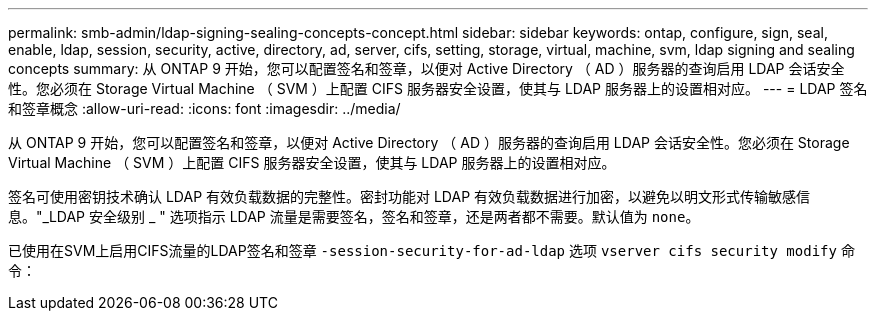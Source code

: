 ---
permalink: smb-admin/ldap-signing-sealing-concepts-concept.html 
sidebar: sidebar 
keywords: ontap, configure, sign, seal, enable, ldap, session, security, active, directory, ad, server, cifs, setting, storage, virtual, machine, svm, ldap signing and sealing concepts 
summary: 从 ONTAP 9 开始，您可以配置签名和签章，以便对 Active Directory （ AD ）服务器的查询启用 LDAP 会话安全性。您必须在 Storage Virtual Machine （ SVM ）上配置 CIFS 服务器安全设置，使其与 LDAP 服务器上的设置相对应。 
---
= LDAP 签名和签章概念
:allow-uri-read: 
:icons: font
:imagesdir: ../media/


[role="lead"]
从 ONTAP 9 开始，您可以配置签名和签章，以便对 Active Directory （ AD ）服务器的查询启用 LDAP 会话安全性。您必须在 Storage Virtual Machine （ SVM ）上配置 CIFS 服务器安全设置，使其与 LDAP 服务器上的设置相对应。

签名可使用密钥技术确认 LDAP 有效负载数据的完整性。密封功能对 LDAP 有效负载数据进行加密，以避免以明文形式传输敏感信息。"_LDAP 安全级别 _ " 选项指示 LDAP 流量是需要签名，签名和签章，还是两者都不需要。默认值为 `none`。

已使用在SVM上启用CIFS流量的LDAP签名和签章 `-session-security-for-ad-ldap` 选项 `vserver cifs security modify` 命令：
